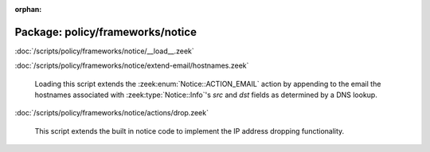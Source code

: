 :orphan:

Package: policy/frameworks/notice
=================================


:doc:`/scripts/policy/frameworks/notice/__load__.zeek`


:doc:`/scripts/policy/frameworks/notice/extend-email/hostnames.zeek`

   Loading this script extends the :zeek:enum:`Notice::ACTION_EMAIL` action
   by appending to the email the hostnames associated with
   :zeek:type:`Notice::Info`'s *src* and *dst* fields as determined by a
   DNS lookup.

:doc:`/scripts/policy/frameworks/notice/actions/drop.zeek`

   This script extends the built in notice code to implement the IP address
   dropping functionality.

